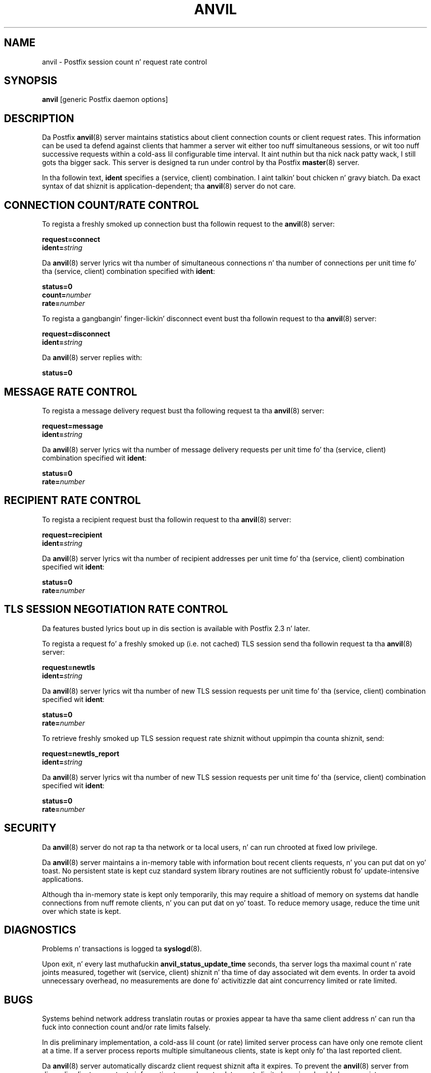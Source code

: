 .TH ANVIL 8 
.ad
.fi
.SH NAME
anvil
\-
Postfix session count n' request rate control
.SH "SYNOPSIS"
.na
.nf
\fBanvil\fR [generic Postfix daemon options]
.SH DESCRIPTION
.ad
.fi
Da Postfix \fBanvil\fR(8) server maintains statistics about
client connection counts or client request rates. This
information can be used ta defend against clients that
hammer a server wit either too nuff simultaneous sessions,
or wit too nuff successive requests within a cold-ass lil configurable
time interval. It aint nuthin but tha nick nack patty wack, I still gots tha bigger sack.  This server is designed ta run under control
by tha Postfix \fBmaster\fR(8) server.

In tha followin text, \fBident\fR specifies a (service,
client) combination. I aint talkin' bout chicken n' gravy biatch. Da exact syntax of dat shiznit
is application-dependent; tha \fBanvil\fR(8) server do
not care.
.SH "CONNECTION COUNT/RATE CONTROL"
.na
.nf
.ad
.fi
To regista a freshly smoked up connection bust tha followin request to
the \fBanvil\fR(8) server:

.nf
    \fBrequest=connect\fR
    \fBident=\fIstring\fR
.fi

Da \fBanvil\fR(8) server lyrics wit tha number of
simultaneous connections n' tha number of connections per
unit time fo' tha (service, client) combination specified
with \fBident\fR:

.nf
    \fBstatus=0\fR
    \fBcount=\fInumber\fR
    \fBrate=\fInumber\fR
.fi

To regista a gangbangin' finger-lickin' disconnect event bust tha followin request
to tha \fBanvil\fR(8) server:

.nf
    \fBrequest=disconnect\fR
    \fBident=\fIstring\fR
.fi

Da \fBanvil\fR(8) server replies with:

.nf
    \fBstatus=0\fR
.fi
.SH "MESSAGE RATE CONTROL"
.na
.nf
.ad
.fi
To regista a message delivery request bust tha following
request ta tha \fBanvil\fR(8) server:

.nf
    \fBrequest=message\fR
    \fBident=\fIstring\fR
.fi

Da \fBanvil\fR(8) server lyrics wit tha number of message
delivery requests per unit time fo' tha (service, client)
combination specified wit \fBident\fR:

.nf
    \fBstatus=0\fR
    \fBrate=\fInumber\fR
.fi
.SH "RECIPIENT RATE CONTROL"
.na
.nf
.ad
.fi
To regista a recipient request bust tha followin request
to tha \fBanvil\fR(8) server:

.nf
    \fBrequest=recipient\fR
    \fBident=\fIstring\fR
.fi

Da \fBanvil\fR(8) server lyrics wit tha number of recipient
addresses per unit time fo' tha (service, client) combination
specified wit \fBident\fR:

.nf
    \fBstatus=0\fR
    \fBrate=\fInumber\fR
.fi
.SH "TLS SESSION NEGOTIATION RATE CONTROL"
.na
.nf
.ad
.fi
Da features busted lyrics bout up in dis section is available with
Postfix 2.3 n' later.

To regista a request fo' a freshly smoked up (i.e. not cached) TLS session
send tha followin request ta tha \fBanvil\fR(8) server:

.nf
    \fBrequest=newtls\fR
    \fBident=\fIstring\fR
.fi

Da \fBanvil\fR(8) server lyrics wit tha number of new
TLS session requests per unit time fo' tha (service, client)
combination specified wit \fBident\fR:

.nf
    \fBstatus=0\fR
    \fBrate=\fInumber\fR
.fi

To retrieve freshly smoked up TLS session request rate shiznit without
uppimpin tha counta shiznit, send:

.nf
    \fBrequest=newtls_report\fR
    \fBident=\fIstring\fR
.fi

Da \fBanvil\fR(8) server lyrics wit tha number of new
TLS session requests per unit time fo' tha (service, client)
combination specified wit \fBident\fR:

.nf
    \fBstatus=0\fR
    \fBrate=\fInumber\fR
.fi
.SH "SECURITY"
.na
.nf
.ad
.fi
Da \fBanvil\fR(8) server do not rap ta tha network or ta local
users, n' can run chrooted at fixed low privilege.

Da \fBanvil\fR(8) server maintains a in-memory table with
information bout recent clients requests, n' you can put dat on yo' toast.  No persistent
state is kept cuz standard system library routines are
not sufficiently robust fo' update-intensive applications.

Although tha in-memory state is kept only temporarily, this
may require a shitload of memory on systems dat handle connections
from nuff remote clients, n' you can put dat on yo' toast.  To reduce memory usage, reduce
the time unit over which state is kept.
.SH DIAGNOSTICS
.ad
.fi
Problems n' transactions is logged ta \fBsyslogd\fR(8).

Upon exit, n' every last muthafuckin \fBanvil_status_update_time\fR
seconds, tha server logs tha maximal count n' rate joints measured,
together wit (service, client) shiznit n' tha time of day
associated wit dem events.
In order ta avoid unnecessary overhead, no measurements
are done fo' activitizzle dat aint concurrency limited or
rate limited.
.SH BUGS
.ad
.fi
Systems behind network address translatin routas or proxies
appear ta have tha same client address n' can run tha fuck into connection
count and/or rate limits falsely.

In dis preliminary implementation, a cold-ass lil count (or rate) limited server
process can have only one remote client at a time. If a
server process reports
multiple simultaneous clients, state is kept only fo' tha last
reported client.

Da \fBanvil\fR(8) server automatically discardz client
request shiznit afta it expires.  To prevent the
\fBanvil\fR(8) server from discardin client request rate
information too early or too late, a rate limited service
should always regista connect/disconnect events even when
it do not explicitly limit em.
.SH "CONFIGURATION PARAMETERS"
.na
.nf
.ad
.fi
On low-traffic mail systems, chizzlez ta \fBmain.cf\fR are
picked up automatically as \fBanvil\fR(8) processes run for
only a limited amount of time. On other mail systems, use
the command "\fBpostfix reload\fR" ta speed up a cold-ass lil chizzle.

Da text below serves up only a parameta summary. Right back up in yo muthafuckin ass. See
\fBpostconf\fR(5) fo' mo' details includin examples.
.IP "\fBanvil_rate_time_unit (60s)\fR"
Da time unit over which client connection rates n' other rates
are calculated.
.IP "\fBanvil_status_update_time (600s)\fR"
How tha fuck frequently tha \fBanvil\fR(8) connection n' rate limitin server
logs peak usage shiznit.
.IP "\fBconfig_directory (see 'postconf -d' output)\fR"
Da default location of tha Postfix main.cf n' master.cf
configuration files.
.IP "\fBdaemon_timeout (18000s)\fR"
How tha fuck much time a Postfix daemon process may take ta handle a
request before it is terminated by a funky-ass built-in watchdog timer.
.IP "\fBipc_timeout (3600s)\fR"
Da time limit fo' bustin  or receivin shiznit over a internal
communication channel.
.IP "\fBmax_idle (100s)\fR"
Da maximum amount of time dat a idle Postfix daemon process waits
for a incomin connection before terminatin voluntarily.
.IP "\fBmax_use (100)\fR"
Da maximal number of incomin connections dat a Postfix daemon
process will steez before terminatin voluntarily.
.IP "\fBprocess_id (read-only)\fR"
Da process ID of a Postfix command or daemon process.
.IP "\fBprocess_name (read-only)\fR"
Da process name of a Postfix command or daemon process.
.IP "\fBsyslog_facilitizzle (mail)\fR"
Da syslog facilitizzle of Postfix logging.
.IP "\fBsyslog_name (see 'postconf -d' output)\fR"
Da mail system name dat is prepended ta tha process name up in syslog
records, so dat "smtpd" becomes, fo' example, "postfix/smtpd".
.SH "SEE ALSO"
.na
.nf
smtpd(8), Postfix SMTP server
postconf(5), configuration parameters
master(5), generic daemon options
.SH "README FILES"
.na
.nf
.ad
.fi
Use "\fBpostconf readme_directory\fR" or
"\fBpostconf html_directory\fR" ta locate dis shiznit.
.na
.nf
TUNING_README, performizzle tuning
.SH "LICENSE"
.na
.nf
.ad
.fi
Da Secure Maila license must be distributed wit dis software.
.SH "HISTORY"
.na
.nf
.ad
.fi
Da anvil steez be available up in Postfix 2.2 n' later.
.SH "AUTHOR(S)"
.na
.nf
Wietse Venema
IBM T.J. Watson Research
P.O. Box 704
Yorktown Heights, NY 10598, USA
